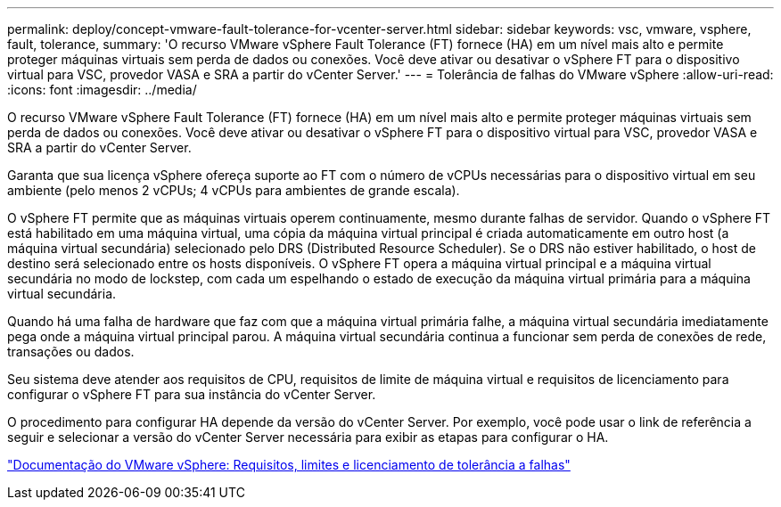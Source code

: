 ---
permalink: deploy/concept-vmware-fault-tolerance-for-vcenter-server.html 
sidebar: sidebar 
keywords: vsc, vmware, vsphere, fault, tolerance, 
summary: 'O recurso VMware vSphere Fault Tolerance (FT) fornece (HA) em um nível mais alto e permite proteger máquinas virtuais sem perda de dados ou conexões. Você deve ativar ou desativar o vSphere FT para o dispositivo virtual para VSC, provedor VASA e SRA a partir do vCenter Server.' 
---
= Tolerância de falhas do VMware vSphere
:allow-uri-read: 
:icons: font
:imagesdir: ../media/


[role="lead"]
O recurso VMware vSphere Fault Tolerance (FT) fornece (HA) em um nível mais alto e permite proteger máquinas virtuais sem perda de dados ou conexões. Você deve ativar ou desativar o vSphere FT para o dispositivo virtual para VSC, provedor VASA e SRA a partir do vCenter Server.

Garanta que sua licença vSphere ofereça suporte ao FT com o número de vCPUs necessárias para o dispositivo virtual em seu ambiente (pelo menos 2 vCPUs; 4 vCPUs para ambientes de grande escala).

O vSphere FT permite que as máquinas virtuais operem continuamente, mesmo durante falhas de servidor. Quando o vSphere FT está habilitado em uma máquina virtual, uma cópia da máquina virtual principal é criada automaticamente em outro host (a máquina virtual secundária) selecionado pelo DRS (Distributed Resource Scheduler). Se o DRS não estiver habilitado, o host de destino será selecionado entre os hosts disponíveis. O vSphere FT opera a máquina virtual principal e a máquina virtual secundária no modo de lockstep, com cada um espelhando o estado de execução da máquina virtual primária para a máquina virtual secundária.

Quando há uma falha de hardware que faz com que a máquina virtual primária falhe, a máquina virtual secundária imediatamente pega onde a máquina virtual principal parou. A máquina virtual secundária continua a funcionar sem perda de conexões de rede, transações ou dados.

Seu sistema deve atender aos requisitos de CPU, requisitos de limite de máquina virtual e requisitos de licenciamento para configurar o vSphere FT para sua instância do vCenter Server.

O procedimento para configurar HA depende da versão do vCenter Server. Por exemplo, você pode usar o link de referência a seguir e selecionar a versão do vCenter Server necessária para exibir as etapas para configurar o HA.

https://docs.vmware.com/en/VMware-vSphere/6.5/com.vmware.vsphere.avail.doc/GUID-57929CF0-DA9B-407A-BF2E-E7B72708D825.html["Documentação do VMware vSphere: Requisitos, limites e licenciamento de tolerância a falhas"^]
